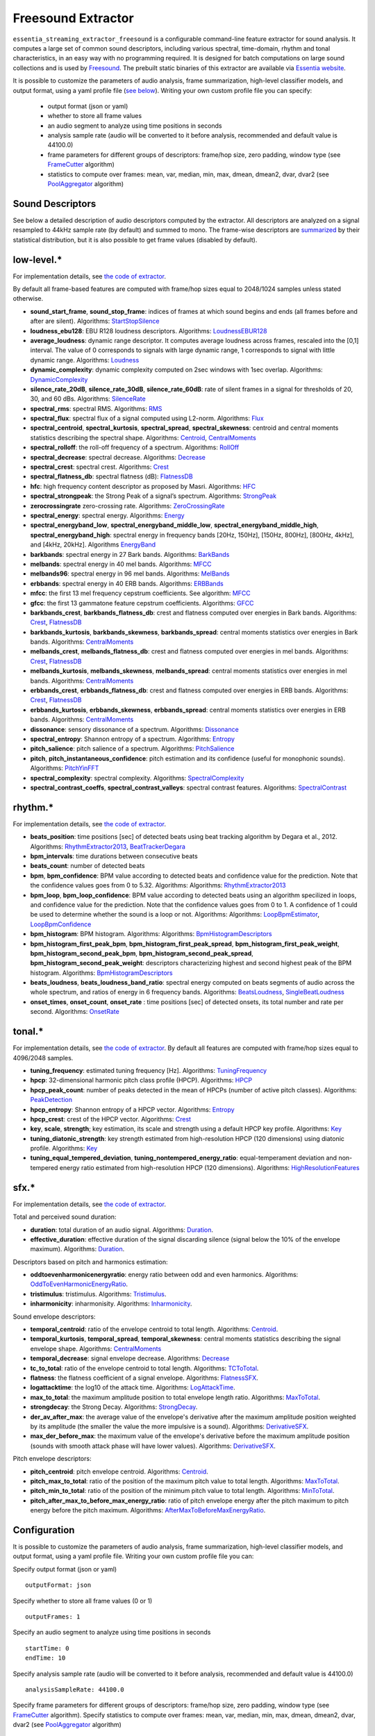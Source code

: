 Freesound Extractor
===================

``essentia_streaming_extractor_freesound`` is a configurable command-line feature extractor for sound analysis. It computes a large set of common sound descriptors, including various spectral, time-domain, rhythm and tonal characteristics, in an easy way with no programming required. It is designed for batch computations on large sound collections and is used by `Freesound <http://freesound.org/>`_. The prebuilt static binaries of this extractor are available via `Essentia website <http://essentia.upf.edu/documentation/extractors/>`_.

It is possible to customize the parameters of audio analysis, frame summarization, high-level classifier models, and output format, using a yaml profile file (`see below <freesound_extractor.html#configuration>`_). Writing your own custom profile file you can specify:

 - output format (json or yaml)
 - whether to store all frame values
 - an audio segment to analyze using time positions in seconds
 - analysis sample rate (audio will be converted to it before analysis, recommended and default value is 44100.0)
 - frame parameters for different groups of descriptors: frame/hop size, zero padding, window type (see `FrameCutter <reference/streaming_FrameCutter.html>`_ algorithm)
 - statistics to compute over frames: mean, var, median, min, max, dmean, dmean2, dvar, dvar2 (see `PoolAggregator <reference/streaming_PoolAggregator.html>`_ algorithm)


Sound Descriptors
-----------------
See below a detailed description of audio descriptors computed by the extractor. All descriptors are analyzed on a signal resampled to 44kHz sample rate (by default) and summed to mono. The frame-wise descriptors are `summarized <reference/std_PoolAggregator.html>`_ by their statistical distribution, but it is also possible to get frame values (disabled by default).


low-level.*
-----------

For implementation details, see `the code of extractor <https://github.com/MTG/essentia/blob/master/src/essentia/utils/extractor_freesound/FreesoundLowlevelDescriptors.cpp>`__.

By default all frame-based features are computed with frame/hop sizes equal to 2048/1024 samples unless stated otherwise.

* **sound_start_frame**, **sound_stop_frame**:  indices of frames at which sound begins and ends (all frames before and after are silent). Algorithms: `StartStopSilence <reference/streaming_StartStopSilence.html>`_

* **loudness_ebu128**: EBU R128 loudness descriptors. Algorithms: `LoudnessEBUR128 <reference/streaming_LoudnessEBUR128.html>`_

* **average_loudness**: dynamic range descriptor. It computes average loudness across frames, rescaled into the [0,1] interval. The value of 0 corresponds to signals with large dynamic range, 1 corresponds to signal with little dynamic range. Algorithms: `Loudness <reference/streaming_Loudness.html>`_

* **dynamic_complexity**: dynamic complexity computed on 2sec windows with 1sec overlap. Algorithms: `DynamicComplexity <reference/streaming_DynamicComplexity.html>`_

* **silence_rate_20dB**, **silence_rate_30dB**, **silence_rate_60dB**: rate of silent frames in a signal for thresholds of 20, 30, and 60 dBs. Algorithms: `SilenceRate <reference/streaming_SilenceRate.html>`_

* **spectral_rms**: spectral RMS. Algorithms: `RMS <reference/streaming_RMS.html>`_

* **spectral_flux**: spectral flux of a signal computed using L2-norm. Algorithms: `Flux <reference/streaming_Flux.html>`_

* **spectral_centroid**, **spectral_kurtosis**, **spectral_spread**, **spectral_skewness**: centroid and central moments statistics describing the spectral shape. Algorithms: `Centroid <reference/streaming_Centroid.html>`_, `CentralMoments <reference/streaming_CentralMoments.html>`_

* **spectral_rolloff**: the roll-off frequency of a spectrum. Algorithms: `RollOff <reference/streaming_RollOff.html>`_

* **spectral_decrease**: spectral decrease. Algorithms: `Decrease <reference/streaming_Decrease.html>`_

* **spectral_crest**: spectral crest. Algorithms: `Crest <reference/streaming_Crest.html>`_

* **spectral_flatness_db**: spectral flatness (dB): `FlatnessDB <reference/streaming_FlatnessDB.html>`_

* **hfc**: high frequency content descriptor as proposed by Masri. Algorithms: `HFC <reference/streaming_HFC.html>`_

* **spectral_strongpeak**: the Strong Peak of a signal’s spectrum. Algorithms: `StrongPeak <reference/streaming_StrongPeak.html>`_

* **zerocrossingrate** zero-crossing rate. Algorithms: `ZeroCrossingRate <reference/streaming_ZeroCrossingRate.html>`_

* **spectral_energy**: spectral energy. Algorithms: `Energy <reference/streaming_Energy.html>`_

* **spectral_energyband_low**, **spectral_energyband_middle_low**, **spectral_energyband_middle_high**, **spectral_energyband_high**: spectral energy in frequency bands [20Hz, 150Hz], [150Hz, 800Hz],  [800Hz, 4kHz], and [4kHz, 20kHz]. Algorithms `EnergyBand <reference/streaming_EnergyBand.html>`_

* **barkbands**: spectral energy in 27 Bark bands. Algorithms: `BarkBands <reference/streaming_BarkBands.html>`_

* **melbands**: spectral energy in 40 mel bands. Algorithms: `MFCC <reference/streaming_MFCC.html>`_

* **melbands96**: spectral energy in 96 mel bands. Algorithms: `MelBands <reference/streaming_MelBands.html>`_

* **erbbands**: spectral energy in 40 ERB bands. Algorithms: `ERBBands <reference/streaming_ERBBands.html>`_

* **mfcc**: the first 13 mel frequency cepstrum coefficients. See algorithm: `MFCC <reference/streaming_MFCC.html>`_

* **gfcc**: the first 13 gammatone feature cepstrum coefficients. Algorithms: `GFCC <reference/streaming_GFCC.html>`_

* **barkbands_crest**, **barkbands_flatness_db**: crest and flatness computed over energies in Bark bands. Algorithms: `Crest <reference/streaming_Crest.html>`_, `FlatnessDB <reference/streaming_FlatnessDB.html>`_

* **barkbands_kurtosis**, **barkbands_skewness**, **barkbands_spread**: central moments statistics over energies in Bark bands. Algorithms: `CentralMoments <reference/streaming_CentralMoments.html>`_

* **melbands_crest**, **melbands_flatness_db**:  crest and flatness computed over energies in mel bands. Algorithms: `Crest <reference/streaming_Crest.html>`_, `FlatnessDB <reference/streaming_FlatnessDB.html>`_

* **melbands_kurtosis**, **melbands_skewness**, **melbands_spread**:  central moments statistics over energies in mel bands. Algorithms: `CentralMoments <reference/streaming_CentralMoments.html>`_

* **erbbands_crest**, **erbbands_flatness_db**: crest and flatness computed over energies in ERB bands. Algorithms: `Crest <reference/streaming_Crest.html>`_, `FlatnessDB <reference/streaming_FlatnessDB.html>`_

* **erbbands_kurtosis**, **erbbands_skewness**, **erbbands_spread**: central moments statistics over energies in ERB bands. Algorithms: `CentralMoments <reference/streaming_CentralMoments.html>`_

* **dissonance**: sensory dissonance of a spectrum. Algorithms: `Dissonance <reference/streaming_Dissonance.html>`_

* **spectral_entropy**: Shannon entropy of a spectrum. Algorithms: `Entropy <reference/streaming_Entropy.html>`_

* **pitch_salience**: pitch salience of a spectrum. Algorithms: `PitchSalience <reference/streaming_PitchSalience.html>`_

* **pitch**, **pitch_instantaneous_confidence**: pitch estimation and its confidence (useful for monophonic sounds). Algorithms: `PitchYinFFT <reference/streaming_PitchYinFFT.html>`_

* **spectral_complexity**: spectral complexity. Algorithms: `SpectralComplexity <reference/streaming_SpectralComplexity.html>`_

* **spectral_contrast_coeffs**, **spectral_contrast_valleys**: spectral contrast features. Algorithms: `SpectralContrast <reference/streaming_SpectralContrast.html>`_


rhythm.*
--------

For implementation details, see `the code of extractor <https://github.com/MTG/essentia/blob/master/src/essentia/utils/extractor_freesound/FreesoundRhythmDescriptors.cpp>`__.

* **beats_position**: time positions [sec] of detected beats using beat tracking algorithm by Degara et al., 2012. Algorithms: `RhythmExtractor2013 <reference/streaming_RhythmExtractor2013.html>`_, `BeatTrackerDegara <reference/streaming_BeatTrackerDegara.html>`_

* **bpm_intervals**: time durations between consecutive beats

* **beats_count**: number of detected beats

* **bpm**, **bpm_confidence**: BPM value according to detected beats and confidence value for the prediction. Note that the confidence values goes from 0 to 5.32. Algorithms: Algorithms: `RhythmExtractor2013 <reference/streaming_RhythmExtractor2013.html>`_

* **bpm_loop**, **bpm_loop_confidence**: BPM value according to detected beats using an algorithm specilized in loops, and confidence value for the prediction. Note that the confidence values goes from 0 to 1. A confidence of 1 could be used to determine whether the sound is a loop or not. Algorithms: Algorithms: `LoopBpmEstimator <reference/streaming_LoopBpmEstimator.html>`_, `LoopBpmConfidence <reference/streaming_LoopBpmConfidence.html>`_

* **bpm_histogram**: BPM histogram. Algorithms: Algorithms: `BpmHistogramDescriptors <reference/streaming_BpmHistogramDescriptors.html>`_

* **bpm_histogram_first_peak_bpm**, **bpm_histogram_first_peak_spread**, **bpm_histogram_first_peak_weight**, **bpm_histogram_second_peak_bpm**, **bpm_histogram_second_peak_spread**, **bpm_histogram_second_peak_weight**: descriptors characterizing highest and second highest peak of the BPM histogram. Algorithms: `BpmHistogramDescriptors <reference/streaming_BpmHistogramDescriptors.html>`_

* **beats_loudness**, **beats_loudness_band_ratio**: spectral energy computed on beats segments of audio across the whole spectrum, and ratios of energy in 6 frequency bands. Algorithms: `BeatsLoudness <reference/streaming_BeatsLoudness.html>`_, `SingleBeatLoudness <reference/streaming_SingleBeatLoudness.html>`_

* **onset_times**, **onset_count**, **onset_rate** : time positions [sec] of detected onsets, its total number and rate per second. Algorithms: `OnsetRate <reference/streaming_OnsetRate.html>`_


tonal.*
-------

For implementation details, see `the code of extractor <https://github.com/MTG/essentia/blob/master/src/essentia/utils/extractor_freesound/FreesoundTonalDescriptors.cpp>`__. By default all features are computed with frame/hop sizes equal to 4096/2048 samples. 

* **tuning_frequency**: estimated tuning frequency [Hz]. Algorithms: `TuningFrequency <reference/streaming_TuningFrequency.html>`_

* **hpcp**: 32-dimensional harmonic pitch class profile (HPCP). Algorithms: `HPCP <reference/streaming_HPCP.html>`_

* **hpcp_peak_count**: number of peaks detected in the mean of HPCPs (number of active pitch classes). Algorithms: `PeakDetection <reference/streaming_PeakDetection.html>`_

* **hpcp_entropy**: Shannon entropy of a HPCP vector. Algorithms: `Entropy <reference/streaming_Entropy.html>`_

* **hpcp_crest**: crest of the HPCP vector. Algorithms: `Crest <reference/streaming_Crest.html>`_

* **key**, **scale**, **strength**; key estimation, its scale and strength using a default HPCP key profile. Algorithms: `Key <reference/streaming_Key.html>`_

* **tuning_diatonic_strength**: key strength estimated from high-resolution HPCP (120 dimensions) using diatonic profile. Algorithms: `Key <reference/streaming_Key.html>`_

* **tuning_equal_tempered_deviation**, **tuning_nontempered_energy_ratio**: equal-temperament deviation and non-tempered energy ratio estimated from high-resolution HPCP (120 dimensions). Algorithms: `HighResolutionFeatures <reference/streaming_HighResolutionFeatures.html>`_


sfx.*
-----

For implementation details, see `the code of extractor <https://github.com/MTG/essentia/blob/master/src/essentia/utils/extractor_freesound/FreesoundSfxDescriptors.cpp>`__.

Total and perceived sound duration:

* **duration**: total duration of an audio signal. Algorithms: `Duration <reference/streaming_Duration.html>`_.

* **effective_duration**: effective duration of the signal discarding silence (signal below the 10% of the envelope maximum). Algorithms: `Duration <reference/streaming_EffectiveDuration.html>`_.


Descriptors based on pitch and harmonics estimation:

* **oddtoevenharmonicenergyratio**: energy ratio between odd and even harmonics. Algorithms: `OddToEvenHarmonicEnergyRatio <reference/streaming_OddToEvenHarmonicEnergyRatio.html>`_.

* **tristimulus**: tristimulus.  Algorithms: `Tristimulus <reference/streaming_Tristimulus.html>`_.

* **inharmonicity**: inharmonisity. Algorithms: `Inharmonicity <reference/streaming_Inharmonicity.html>`_.


Sound envelope descriptors:

* **temporal_centroid**: ratio of the envelope centroid to total length. Algorithms: `Centroid <reference/streaming_Centroid.html>`_.

* **temporal_kurtosis**, **temporal_spread**, **temporal_skewness**: central moments statistics describing the signal envelope shape. Algorithms: `CentralMoments <reference/streaming_CentralMoments.html>`_

* **temporal_decrease**: signal envelope decrease. Algorithms: `Decrease <reference/streaming_Decrease.html>`_

* **tc_to_total**: ratio of the envelope centroid to total length. Algorithms: `TCToTotal <reference/streaming_TCToTotal.html>`_.

* **flatness**: the flatness coefficient of a signal envelope. Algorithms: `FlatnessSFX <reference/streaming_FlatnessSFX.html>`_.

* **logattacktime**:  the log10 of the attack time. Algorithms: `LogAttackTime <reference/streaming_LogAttackTime.html>`_.

* **max_to_total**: the maximum amplitude position to total envelope length ratio. Algorithms: `MaxToTotal <reference/streaming_MaxToTotal.html>`_.

* **strongdecay**: the Strong Decay. Algorithms: `StrongDecay <reference/streaming_StrongDecay.html>`_.

* **der_av_after_max**: the average value of the envelope's derivative after the maximum amplitude position weighted by its amplitude (the smaller the value the more impulsive is a sound). Algorithms: `DerivativeSFX <reference/streaming_DerivativeSFX.html>`_.

* **max_der_before_max**:  the maximum value of the envelope's derivative before the maximum amplitude position (sounds with smooth attack phase will have lower values). Algorithms: `DerivativeSFX <reference/streaming_DerivativeSFX.html>`_.


Pitch envelope descriptors: 

* **pitch_centroid**: pitch envelope centroid. Algorithms: `Centroid <reference/streaming_Centroid.html>`_.
* **pitch_max_to_total**: ratio of the position of the maximum pitch value to total length. Algorithms: `MaxToTotal <reference/streaming_MaxToTotal.html>`_.
* **pitch_min_to_total**: ratio of the position of the minimum pitch value to total length. Algorithms: `MinToTotal <reference/streaming_MinToTotal.html>`_.
* **pitch_after_max_to_before_max_energy_ratio**: ratio of pitch envelope energy after the pitch maximum to pitch energy before the pitch maximum. Algorithms: `AfterMaxToBeforeMaxEnergyRatio <reference/streaming_AfterMaxToBeforeMaxEnergyRatio.html>`_.



Configuration
-------------

It is possible to customize the parameters of audio analysis, frame summarization, high-level classifier models, and output format, using a yaml profile file. Writing your own custom profile file you can:

Specify output format (json or yaml) ::

  outputFormat: json

Specify whether to store all frame values (0 or 1) ::

  outputFrames: 1

Specify an audio segment to analyze using time positions in seconds ::
  
  startTime: 0
  endTime: 10

Specify analysis sample rate (audio will be converted to it before analysis, recommended and default value is 44100.0) ::

  analysisSampleRate: 44100.0

Specify frame parameters for different groups of descriptors: frame/hop size, zero padding, window type (see `FrameCutter <reference/streaming_FrameCutter.html>`_ algorithm). Specify statistics to compute over frames: mean, var, median, min, max, dmean, dmean2, dvar, dvar2 (see `PoolAggregator <reference/streaming_PoolAggregator.html>`_ algorithm) ::

  lowlevel:
      frameSize: 2048
      hopSize: 1024
      zeroPadding: 0
      windowType: blackmanharris62
      silentFrames: noise
      stats: ["mean", "var", "median"]
  
  rhythm:
      method: degara
      minTempo: 40
      maxTempo: 208
      stats: ["mean", "var", "median", "min", "max"]

  tonal:  
      frameSize: 4096
      hopSize: 2048
      zeroPadding: 0
      windowType: blackmanharris62
      silentFrames: noise
      stats: ["mean", "var", "median", "min", "max"]

Specify whether you want to compute high-level descriptors based on classifier models associated with the respective filepaths (currently no models are provided out-of-box for sound classification, `see how to train your own models here <streaming_extractor_music.html#high-level-classifier-models>`_) ::

  highlevel:
      compute: 1
      svm_models: ['<path_to_gaia_svm_model1.history>', '<path_to_gaia_svm_model2.history>' ]


In the profile example below, the extractor is set to analyze only the first 30 seconds of audio and output frame values as well as their statistical summarization. ::

  startTime: 0
  endTime: 30
  outputFrames: 0
  outputFormat: json
  requireMbid: false
  indent: 4
  
  lowlevel:
      frameSize: 2048
      hopSize: 1024
      zeroPadding: 0
      windowType: blackmanharris62
      silentFrames: noise
      stats: ["mean", "var", "median", "min", "max", "dmean", "dmean2", "dvar", "dvar2"]
  
  rhythm:
      method: degara
      minTempo: 40
      maxTempo: 208
      stats: ["mean", "var", "median", "min", "max", "dmean", "dmean2", "dvar", "dvar2"]

  tonal:	
      frameSize: 4096
      hopSize: 2048
      zeroPadding: 0
      windowType: blackmanharris62
      silentFrames: noise
      stats: ["mean", "var", "median", "min", "max", "dmean", "dmean2", "dvar", "dvar2"]


.. |here| raw:: html

      <a
      href="http://htmlpreview.github.io/?https://github.com/MTG/essentia/blob/2.0.1/src/examples/svm_models/accuracies_2.0.1.html" target="_blank">here</a>
